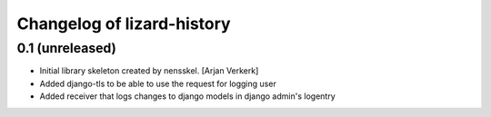 Changelog of lizard-history
===================================================


0.1 (unreleased)
----------------

- Initial library skeleton created by nensskel.  [Arjan Verkerk]

- Added django-tls to be able to use the request for logging user

- Added receiver that logs changes to django models in django admin's logentry
